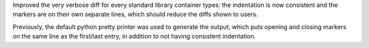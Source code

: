 Improved the very verbose diff for every standard library container types: the indentation is now consistent and the markers are on their own separate lines, which should reduce the diffs shown to users.

Previously, the default python pretty printer was used to generate the output, which puts opening and closing
markers on the same line as the first/last entry, in addition to not having consistent indentation.
